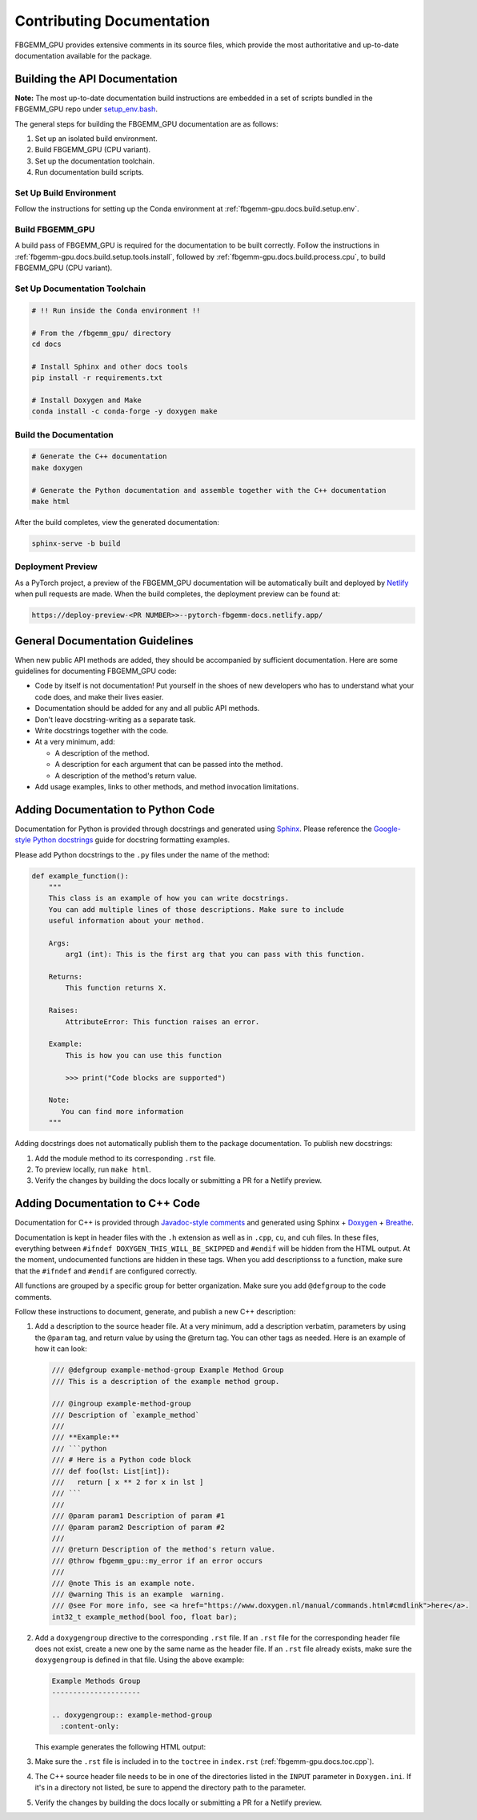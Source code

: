 Contributing Documentation
==========================

FBGEMM_GPU provides extensive comments in its source files, which provide the
most authoritative and up-to-date documentation available for the package.


Building the API Documentation
------------------------------

**Note:** The most up-to-date documentation build instructions are embedded in
a set of scripts bundled in the FBGEMM_GPU repo under
`setup_env.bash <https://github.com/pytorch/FBGEMM/blob/main/.github/scripts/setup_env.bash>`_.

The general steps for building the FBGEMM_GPU documentation are as follows:

#. Set up an isolated build environment.
#. Build FBGEMM_GPU (CPU variant).
#. Set up the documentation toolchain.
#. Run documentation build scripts.

Set Up Build Environment
~~~~~~~~~~~~~~~~~~~~~~~~

Follow the instructions for setting up the Conda environment at
:ref:`fbgemm-gpu.docs.build.setup.env`.

Build FBGEMM_GPU
~~~~~~~~~~~~~~~~

A build pass of FBGEMM_GPU is required for the documentation to be built
correctly.  Follow the instructions in
:ref:`fbgemm-gpu.docs.build.setup.tools.install`, followed by
:ref:`fbgemm-gpu.docs.build.process.cpu`, to build FBGEMM_GPU (CPU variant).

Set Up Documentation Toolchain
~~~~~~~~~~~~~~~~~~~~~~~~~~~~~~

.. code:: sh

  # !! Run inside the Conda environment !!

  # From the /fbgemm_gpu/ directory
  cd docs

  # Install Sphinx and other docs tools
  pip install -r requirements.txt

  # Install Doxygen and Make
  conda install -c conda-forge -y doxygen make

Build the Documentation
~~~~~~~~~~~~~~~~~~~~~~~

.. code:: sh

  # Generate the C++ documentation
  make doxygen

  # Generate the Python documentation and assemble together with the C++ documentation
  make html

After the build completes, view the generated documentation:

.. code:: sh

  sphinx-serve -b build

Deployment Preview
~~~~~~~~~~~~~~~~~~

As a PyTorch project, a preview of the FBGEMM_GPU documentation will be
automatically built and deployed by `Netlify <https://www.netlify.com/>`__
when pull requests are made.  When the build completes, the deployment preview
can be found at:

.. code:: sh

  https://deploy-preview-<PR NUMBER>>--pytorch-fbgemm-docs.netlify.app/


General Documentation Guidelines
--------------------------------

When new public API methods are added, they should be accompanied by sufficient
documentation.  Here are some guidelines for documenting FBGEMM_GPU code:

* Code by itself is not documentation! Put yourself in the shoes of new
  developers who has to understand what your code does, and make their lives
  easier.

* Documentation should be added for any and all public API methods.

* Don't leave docstring-writing as a separate task.

* Write docstrings together with the code.

* At a very minimum, add:

  *  A description of the method.
  *  A description for each argument that can be passed into the method.
  *  A description of the method's return value.

*  Add usage examples, links to other methods, and method invocation limitations.


Adding Documentation to Python Code
-----------------------------------

Documentation for Python is provided through docstrings and generated using
`Sphinx <https://www.sphinx-doc.org/en/master/>`__.  Please reference the
`Google-style Python docstrings
<https://www.sphinx-doc.org/en/master/usage/extensions/example_google.html>`__
guide for docstring formatting examples.

Please add Python docstrings to the ``.py`` files under the name of the
method:

.. code:: python

  def example_function():
      """
      This class is an example of how you can write docstrings.
      You can add multiple lines of those descriptions. Make sure to include
      useful information about your method.

      Args:
          arg1 (int): This is the first arg that you can pass with this function.

      Returns:
          This function returns X.

      Raises:
          AttributeError: This function raises an error.

      Example:
          This is how you can use this function

          >>> print("Code blocks are supported")

      Note:
         You can find more information
      """

Adding docstrings does not automatically publish them to the package
documentation.  To publish new docstrings:

#.  Add the module method to its corresponding ``.rst`` file.

#.  To preview locally, run ``make html``.

#.  Verify the changes by building the docs locally or submitting a PR for a
    Netlify preview.


Adding Documentation to C++ Code
--------------------------------

Documentation for C++ is provided through
`Javadoc-style comments <https://www.oracle.com/technical-resources/articles/java/javadoc-tool.html>`__
and generated using Sphinx + `Doxygen <https://www.doxygen.nl/>`__ +
`Breathe <https://www.breathe-doc.org/>`__.


Documentation is kept in header files with the ``.h`` extension as well as in
``.cpp``, ``cu``, and ``cuh`` files. In these files, everything between
``#ifndef DOXYGEN_THIS_WILL_BE_SKIPPED`` and ``#endif`` will be hidden from the
HTML output. At the moment, undocumented functions are hidden in these tags.
When you add descriptionss to a function, make sure that the ``#ifndef`` and
``#endif`` are configured correctly.

All functions are grouped by a specific group for better organization.
Make sure you add ``@defgroup`` to the code comments.

Follow these instructions to document, generate, and publish a new C++
description:

#.  Add a description to the source header file. At a very minimum, add a
    description verbatim, parameters by using the ``@param`` tag, and
    return value by using the @return tag. You can other tags as needed.
    Here is an example of how it can look:

    .. code:: cpp

      /// @defgroup example-method-group Example Method Group
      /// This is a description of the example method group.

      /// @ingroup example-method-group
      /// Description of `example_method`
      ///
      /// **Example:**
      /// ```python
      /// # Here is a Python code block
      /// def foo(lst: List[int]):
      ///   return [ x ** 2 for x in lst ]
      /// ```
      ///
      /// @param param1 Description of param #1
      /// @param param2 Description of param #2
      ///
      /// @return Description of the method's return value.
      /// @throw fbgemm_gpu::my_error if an error occurs
      ///
      /// @note This is an example note.
      /// @warning This is an example  warning.
      /// @see For more info, see <a href="https://www.doxygen.nl/manual/commands.html#cmdlink">here</a>.
      int32_t example_method(bool foo, float bar);

#.  Add a ``doxygengroup`` directive to the corresponding ``.rst`` file.  If
    an ``.rst`` file for the corresponding header file does not exist, create a
    new one by the same name as the header file.  If an ``.rst`` file already
    exists, make sure the ``doxygengroup`` is defined in that file.
    Using the above example:

    .. code:: rst

      Example Methods Group
      ---------------------

      .. doxygengroup:: example-method-group
        :content-only:

    This example generates the following HTML output:

    .. image:: ExampleDocsOutput.png

#.  Make sure the ``.rst`` file is included in to the ``toctree`` in
    ``index.rst`` (:ref:`fbgemm-gpu.docs.toc.cpp`).

#.  The C++ source header file needs to be in one of the directories listed in
    the ``INPUT`` parameter in ``Doxygen.ini``.  If it's in a directory not
    listed, be sure to append the directory path to the parameter.

#.  Verify the changes by building the docs locally or submitting a PR for a
    Netlify preview.
